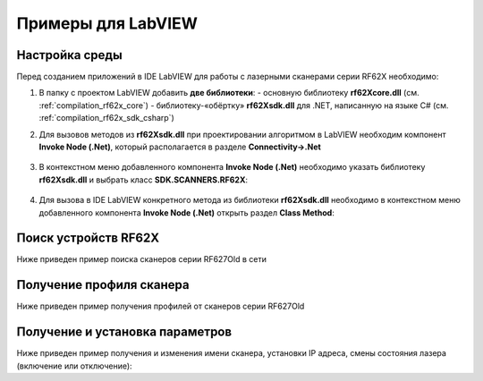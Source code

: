 *******************************************************************************
Примеры для LabVIEW
*******************************************************************************

.. _how_to_use_rf62x_sdk_csharp_for_search:

Настройка среды
"""""""""""""""""""""""""""""""""""""""""""""""""""""""""""""""""""""""""""""""

Перед созданием приложений в IDE LabVIEW для работы с лазерными сканерами серии 
RF62X необходимо:

1) В папку с проектом LabVIEW добавить **две библиотеки**: 
   -  основную библиотеку **rf62Xcore.dll** (см. :ref:`compilation_rf62x_core`) 
   -  библиотеку-«обёртку» **rf62Xsdk.dll** для .NET, написанную на языке C# (см. :ref:`compilation_rf62x_sdk_csharp`)

2) Для вызовов методов из **rf62Xsdk.dll** при проектировании алгоритмом в LabVIEW 
   необходим компонент **Invoke Node (.Net)**, который располагается в разделе **Connectivity->.Net**
   
   .. figure:: ../_static/labview_image2.png
    :alt: image1
    :width: 40%
    :align: center

3) В контекстном меню добавленного компонента **Invoke Node (.Net)** необходимо указать 
   библиотеку **rf62Xsdk.dll** и выбрать класс **SDK.SCANNERS.RF62X**:
   
   .. figure:: ../_static/labview_image4.png
    :alt: image2
    :width: 100%
    :align: center

4) Для вызова в IDE LabVIEW конкретного метода из библиотеки **rf62Xsdk.dll** необходимо 
   в контекстном меню добавленного компонента **Invoke Node (.Net)** открыть раздел **Class Method**:
   
   .. figure:: ../_static/labview_image5.png
    :alt: image3
    :width: 70%
    :align: center


Поиск устройств RF62X
"""""""""""""""""""""""""""""""""""""""""""""""""""""""""""""""""""""""""""""""

Ниже приведен пример поиска сканеров серии RF627Old в сети 

.. figure:: ../_static/labview_image6.png
   :alt: image4
   :width: 100%
   :align: center

.. _how_to_use_rf62x_sdk_csharp_get_profile:

Получение профиля сканера
"""""""""""""""""""""""""""""""""""""""""""""""""""""""""""""""""""""""""""""""

Ниже приведен пример получения профилей от сканеров серии RF627Old

.. _how_to_use_rf62x_sdk_csharp_get_set_params:

Получение и установка параметров
"""""""""""""""""""""""""""""""""""""""""""""""""""""""""""""""""""""""""""""""

Ниже приведен пример получения и изменения имени сканера, установки IP адреса, смены 
состояния лазера (включение или отключение):
